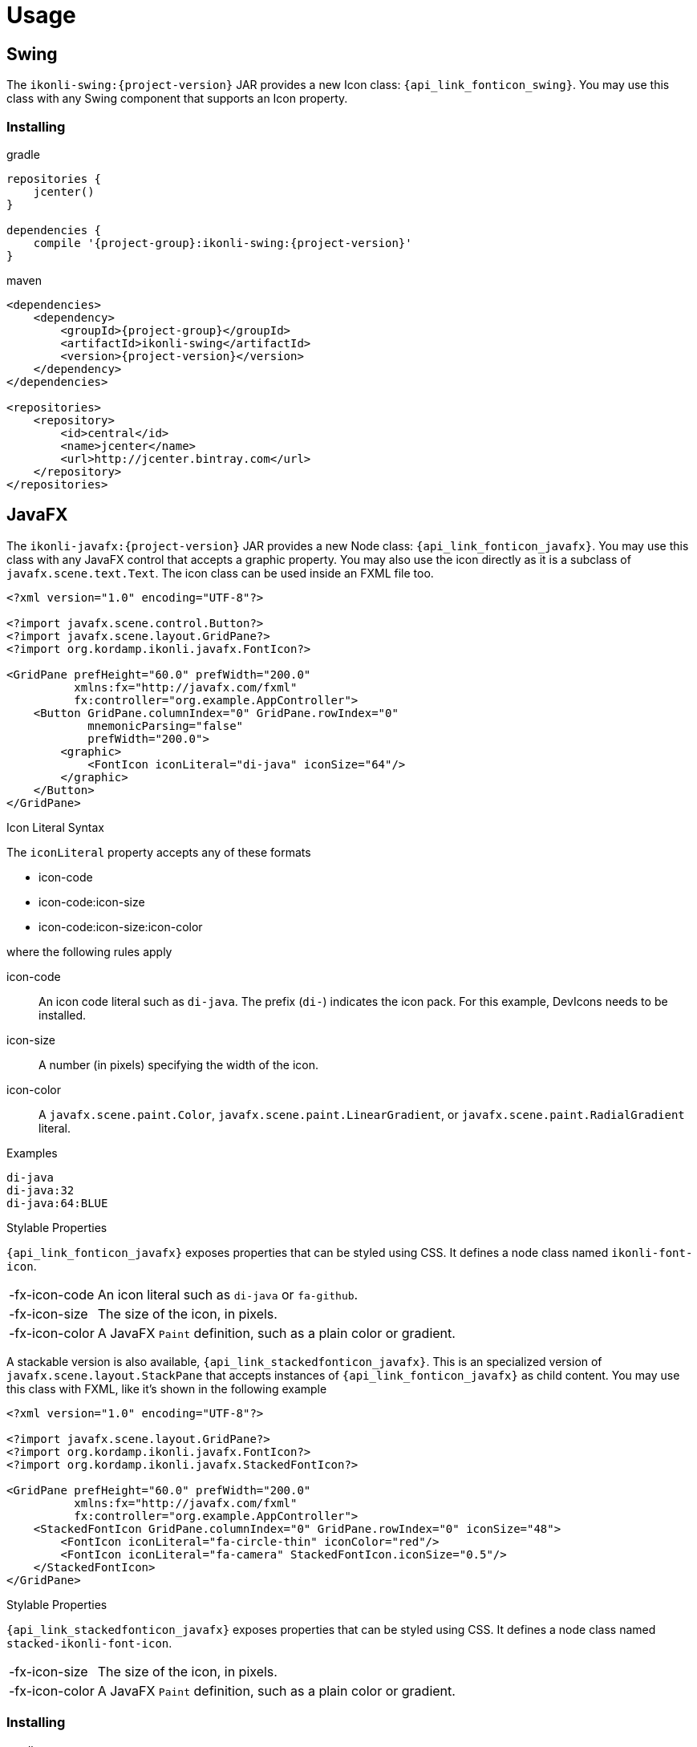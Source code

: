 
[[_usage]]
= Usage

== Swing

The `ikonli-swing:{project-version}` JAR provides a new Icon class: `{api_link_fonticon_swing}`.
You may use this class with any Swing component that supports an Icon property.

=== Installing

[source,groovy]
[subs="attributes"]
.gradle
----
repositories {
    jcenter()
}

dependencies {
    compile '{project-group}:ikonli-swing:{project-version}'
}
----

[source,xml]
[subs="attributes,verbatim"]
.maven
----
<dependencies>
    <dependency>
        <groupId>{project-group}</groupId>
        <artifactId>ikonli-swing</artifactId>
        <version>{project-version}</version>
    </dependency>
</dependencies>

<repositories>
    <repository>
        <id>central</id>
        <name>jcenter</name>
        <url>http://jcenter.bintray.com</url>
    </repository>
</repositories>
----

== JavaFX

The `ikonli-javafx:{project-version}` JAR provides a new Node class: `{api_link_fonticon_javafx}`.
You may use this class with any JavaFX control that accepts a graphic property. You may also use the icon directly as
it is a subclass of `javafx.scene.text.Text`. The icon class can be used inside an FXML file too.

[source,xml]
----
<?xml version="1.0" encoding="UTF-8"?>

<?import javafx.scene.control.Button?>
<?import javafx.scene.layout.GridPane?>
<?import org.kordamp.ikonli.javafx.FontIcon?>

<GridPane prefHeight="60.0" prefWidth="200.0"
          xmlns:fx="http://javafx.com/fxml"
          fx:controller="org.example.AppController">
    <Button GridPane.columnIndex="0" GridPane.rowIndex="0"
            mnemonicParsing="false"
            prefWidth="200.0">
        <graphic>
            <FontIcon iconLiteral="di-java" iconSize="64"/>
        </graphic>
    </Button>
</GridPane>
----

.Icon Literal Syntax

The `iconLiteral` property accepts any of these formats

 * icon-code
 * icon-code:icon-size
 * icon-code:icon-size:icon-color

where the following rules apply

icon-code:: An icon code literal such as `di-java`. The prefix (`di-`) indicates the icon pack. For this example, DevIcons needs to be installed.
icon-size:: A number (in pixels) specifying the width of the icon.
icon-color:: A `javafx.scene.paint.Color`, `javafx.scene.paint.LinearGradient`,
or `javafx.scene.paint.RadialGradient` literal.

.Examples
[source]
----
di-java
di-java:32
di-java:64:BLUE
----

.Stylable Properties

`{api_link_fonticon_javafx}` exposes properties that can be styled using CSS. It defines a node class named `ikonli-font-icon`.

[horizontal]
-fx-icon-code:: An icon literal such as `di-java` or `fa-github`.
-fx-icon-size:: The size of the icon, in pixels.
-fx-icon-color:: A JavaFX `Paint` definition, such as a plain color or gradient.

A stackable version is also available, `{api_link_stackedfonticon_javafx}`. This is an specialized version of `javafx.scene.layout.StackPane`
that accepts instances of `{api_link_fonticon_javafx}` as child content. You may use this class with FXML, like it's shown
in the following example

[source,xml]
----
<?xml version="1.0" encoding="UTF-8"?>

<?import javafx.scene.layout.GridPane?>
<?import org.kordamp.ikonli.javafx.FontIcon?>
<?import org.kordamp.ikonli.javafx.StackedFontIcon?>

<GridPane prefHeight="60.0" prefWidth="200.0"
          xmlns:fx="http://javafx.com/fxml"
          fx:controller="org.example.AppController">
    <StackedFontIcon GridPane.columnIndex="0" GridPane.rowIndex="0" iconSize="48">
        <FontIcon iconLiteral="fa-circle-thin" iconColor="red"/>
        <FontIcon iconLiteral="fa-camera" StackedFontIcon.iconSize="0.5"/>
    </StackedFontIcon>
</GridPane>
----

.Stylable Properties

`{api_link_stackedfonticon_javafx}` exposes properties that can be styled using CSS. It defines a node class named `stacked-ikonli-font-icon`.

[horizontal]
-fx-icon-size:: The size of the icon, in pixels.
-fx-icon-color:: A JavaFX `Paint` definition, such as a plain color or gradient.

=== Installing

[source,groovy]
[subs="attributes"]
.gradle
----
repositories {
    jcenter()
}

dependencies {
    compile '{project-group}:ikonli-javafx:{project-version}'
}
----

[source,xml]
[subs="attributes,verbatim"]
.maven
----
<dependencies>
    <dependency>
        <groupId>{project-group}</groupId>
        <artifactId>ikonli-javafx</artifactId>
        <version>{project-version}</version>
    </dependency>
</dependencies>

<repositories>
    <repository>
        <id>central</id>
        <name>jcenter</name>
        <url>http://jcenter.bintray.com</url>
    </repository>
</repositories>
----

Next, don't forget to add entries to your module descriptor (`module-info.java`). Here's for example the
minimum settings required for a JavaFX application

[source,java]
.module-info.java
----
module com.acme.demo {
    requires javafx.base;
    requires javafx.graphics;
    requires javafx.controls;
    requires org.kordamp.iconli.core;
    requires org.kordamp.ikonli.javafx;
    // add icon pack modules
    requires org.kordamp.ikonli.fontawesome;
}
----

== Creating a FatJAR

Ikonli's icon packs rely on services files to provide their implementation. You mist make sure that those services files
are properly merged when creating a FatJar or UberJAR. Fortunately there are build plugins that can help with this task.

.Gradle
Configure the `link:https://imperceptiblethoughts.com/shadow/getting-started/[shadow]` plugin and merge service files

[source,groovy]
.build.gradle
----
plugins {
    id 'com.github.johnrengelman.shadow' version '5.2.0'
}

shadowJar {
    mergeServiceFiles()
}
----

.Maven
Configure the `link:https://maven.apache.org/plugins/maven-shade-plugin/[maven-shade-plugin]` and apply the
`org.apache.maven.plugins.shade.resource.ServicesResourceTransformer` transformer.

[source,xml]
[subs="verbatim"]
.pom.xml
----
<plugin>
    <groupId>org.apache.maven.plugins</groupId>
    <artifactId>maven-shade-plugin</artifactId>
    <version>3.2.3</version>
    <configuration>
        <transformers>
            <transformer implementation="org.apache.maven.plugins.shade.resource.ServicesResourceTransformer"/>
        </transformers>
    </configuration>
    <executions>
        <execution>
            <phase>package</phase>
            <goals>
                <goal>shade</goal>
            </goals>
        </execution>
    </executions>
</plugin>
----


